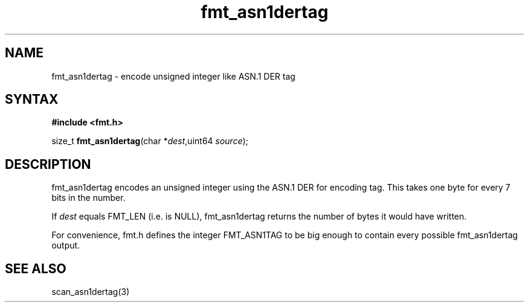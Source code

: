 .TH fmt_asn1dertag 3
.SH NAME
fmt_asn1dertag \- encode unsigned integer like ASN.1 DER tag
.SH SYNTAX
.B #include <fmt.h>

size_t \fBfmt_asn1dertag\fP(char *\fIdest\fR,uint64 \fIsource\fR);
.SH DESCRIPTION
fmt_asn1dertag encodes an unsigned integer using the ASN.1 DER for
encoding tag.  This takes one byte for every 7 bits in the number.

If \fIdest\fR equals FMT_LEN (i.e. is NULL), fmt_asn1dertag returns the
number of bytes it would have written.

For convenience, fmt.h defines the integer FMT_ASN1TAG to be big
enough to contain every possible fmt_asn1dertag output.
.SH "SEE ALSO"
scan_asn1dertag(3)
